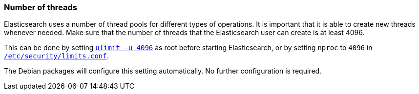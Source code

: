 [[max-number-of-threads]]
=== Number of threads

Elasticsearch uses a number of thread pools for different types of operations.
It is important that it is able to create new threads whenever needed.   Make
sure that the number of threads that the Elasticsearch user can create is at
least 4096.

This can be done by setting <<ulimit,`ulimit -u 4096`>> as root before
starting Elasticsearch, or by setting `nproc` to `4096` in
<<limits.conf,`/etc/security/limits.conf`>>.

The Debian packages will configure this setting automatically. No further configuration is required.
